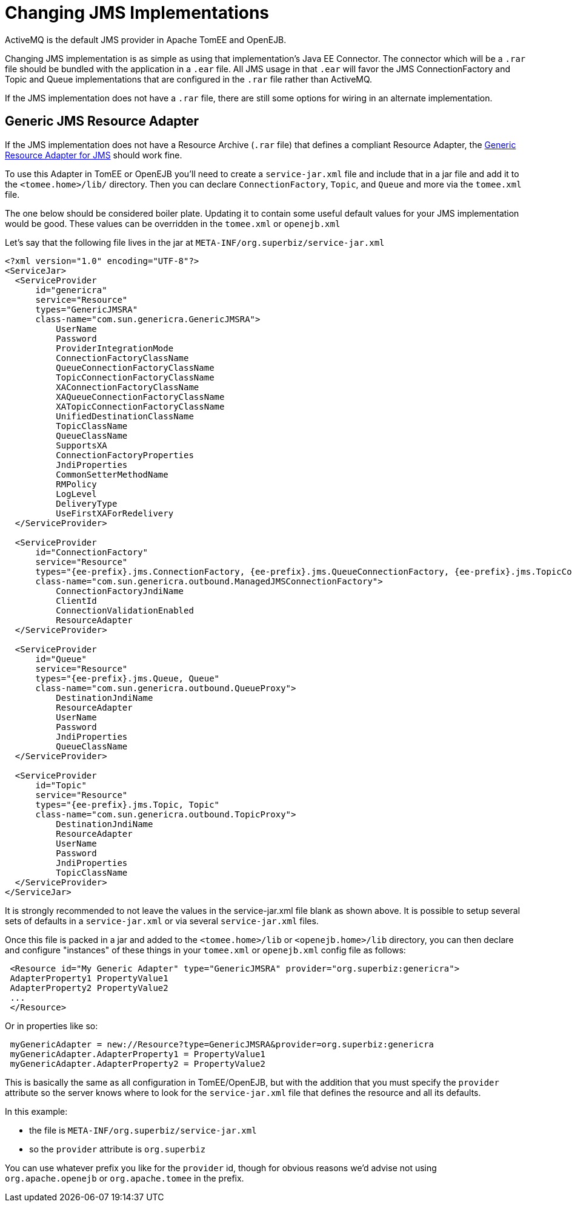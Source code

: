 = Changing JMS Implementations
:index-group: Configuration
:jbake-date: 2018-12-05
:jbake-type: page
:jbake-status: published

ActiveMQ is the default JMS provider in Apache TomEE and OpenEJB.

Changing JMS implementation is as simple as using that implementation's Java EE Connector.
The connector which will be a `.rar` file should be bundled with the application in a `.ear`  file.
All JMS usage in that `.ear` will favor the JMS ConnectionFactory and Topic and Queue implementations that are configured in the `.rar` file rather than ActiveMQ.

If the JMS implementation does not have a `.rar` file, there are still some options for wiring in an alternate implementation.

== Generic JMS Resource Adapter

If the JMS implementation does not have a Resource Archive (`.rar` file) that defines a compliant Resource Adapter, the http://genericjmsra.java.net/[Generic Resource Adapter for JMS] should work fine.

To use this Adapter in TomEE or OpenEJB you'll need to create a `service-jar.xml` file and include that in a jar file and add it to the `<tomee.home>/lib/` directory.
Then you can declare `ConnectionFactory`, `Topic`, and `Queue` and more via the `tomee.xml` file.

The one below should be considered boiler plate.
Updating it to contain some useful default values for your JMS implementation would be good.
These values can be overridden in the `tomee.xml` or `openejb.xml`

Let's say that the following file lives in the jar at `META-INF/org.superbiz/service-jar.xml`

[source,xml]
----
<?xml version="1.0" encoding="UTF-8"?>
<ServiceJar>
  <ServiceProvider
      id="genericra"
      service="Resource"
      types="GenericJMSRA"
      class-name="com.sun.genericra.GenericJMSRA">
          UserName
          Password
          ProviderIntegrationMode
          ConnectionFactoryClassName
          QueueConnectionFactoryClassName
          TopicConnectionFactoryClassName
          XAConnectionFactoryClassName
          XAQueueConnectionFactoryClassName
          XATopicConnectionFactoryClassName
          UnifiedDestinationClassName
          TopicClassName
          QueueClassName
          SupportsXA
          ConnectionFactoryProperties
          JndiProperties
          CommonSetterMethodName
          RMPolicy
          LogLevel
          DeliveryType
          UseFirstXAForRedelivery
  </ServiceProvider>

  <ServiceProvider
      id="ConnectionFactory"
      service="Resource"
      types="{ee-prefix}.jms.ConnectionFactory, {ee-prefix}.jms.QueueConnectionFactory, {ee-prefix}.jms.TopicConnectionFactory, QueueConnectionFactory, TopicConnectionFactory"
      class-name="com.sun.genericra.outbound.ManagedJMSConnectionFactory">
          ConnectionFactoryJndiName
          ClientId
          ConnectionValidationEnabled
          ResourceAdapter
  </ServiceProvider>

  <ServiceProvider
      id="Queue"
      service="Resource"
      types="{ee-prefix}.jms.Queue, Queue"
      class-name="com.sun.genericra.outbound.QueueProxy">
          DestinationJndiName
          ResourceAdapter
          UserName
          Password
          JndiProperties
          QueueClassName
  </ServiceProvider>

  <ServiceProvider
      id="Topic"
      service="Resource"
      types="{ee-prefix}.jms.Topic, Topic"
      class-name="com.sun.genericra.outbound.TopicProxy">
          DestinationJndiName
          ResourceAdapter
          UserName
          Password
          JndiProperties
          TopicClassName
  </ServiceProvider>
</ServiceJar>
----

It is strongly recommended to not leave the values in the service-jar.xml file blank as shown above.
It is possible to setup several sets of defaults in a `service-jar.xml` or via several `service-jar.xml` files.

Once this file is packed in a jar and added to the `<tomee.home>/lib` or  `<openejb.home>/lib` directory, you can then declare and configure "instances" of these things in your `tomee.xml` or `openejb.xml` config file as follows:

[source,xml]
----
 <Resource id="My Generic Adapter" type="GenericJMSRA" provider="org.superbiz:genericra">
 AdapterProperty1 PropertyValue1
 AdapterProperty2 PropertyValue2
 ...
 </Resource>
----

Or in properties like so:

[source,properties]
----
 myGenericAdapter = new://Resource?type=GenericJMSRA&provider=org.superbiz:genericra
 myGenericAdapter.AdapterProperty1 = PropertyValue1
 myGenericAdapter.AdapterProperty2 = PropertyValue2
----

This is basically the same as all configuration in TomEE/OpenEJB, but with the addition that you must specify the `provider` attribute so the server knows where to look for the `service-jar.xml` file that defines the resource and all its defaults.

In this example:

* the file is `META-INF/org.superbiz/service-jar.xml`
* so the `provider` attribute is `org.superbiz`

You can use whatever prefix you like for the `provider` id, though for obvious reasons we'd advise not using `org.apache.openejb` or `org.apache.tomee` in the prefix.
